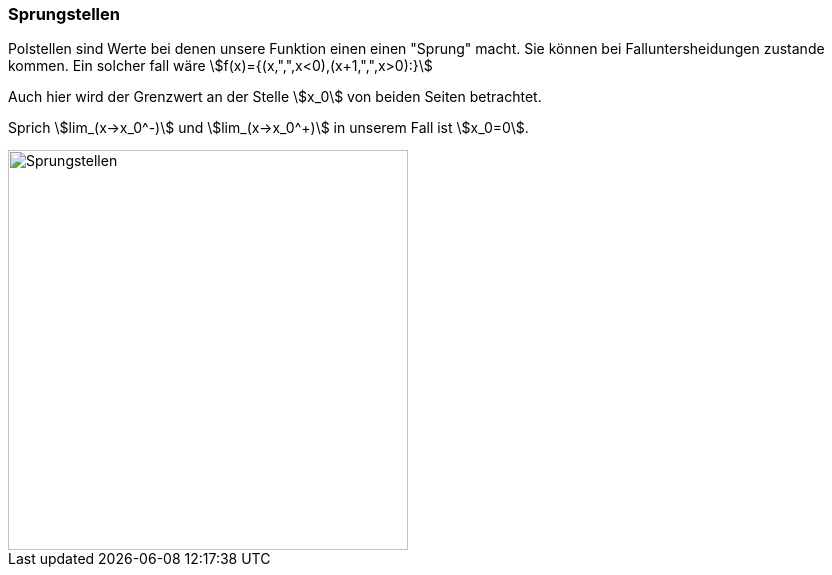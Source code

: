 === Sprungstellen

Polstellen sind Werte bei denen unsere Funktion einen einen "Sprung" macht.
Sie können bei Falluntersheidungen zustande kommen.
Ein solcher fall wäre stem:[f(x)={(x,",",x<0),(x+1,",",x>0):}]

Auch hier wird der Grenzwert an der Stelle stem:[x_0] von beiden Seiten betrachtet.

Sprich
stem:[lim_(x->x_0^-)] und stem:[lim_(x->x_0^+)] in unserem Fall ist stem:[x_0=0].

image::Unstetigkeit/Sprungstelle.png[Sprungstellen,400, align=center]

